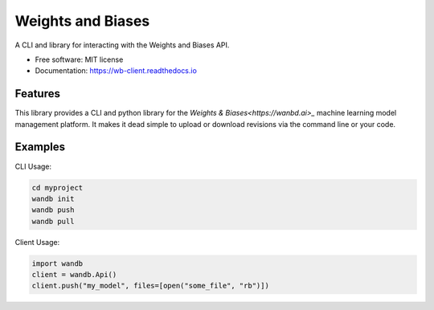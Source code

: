 ===============================
Weights and Biases
===============================

.. image:: https://circleci.com/gh/wandb/client.svg?style=svg
        :target: https://circleci.com/gh/wandb/client

.. image:: https://img.shields.io/pypi/v/wandb.svg
        :target: https://pypi.python.org/pypi/wandb

.. image:: https://readthedocs.org/projects/wb-client/badge/?version=latest
        :target: https://wb-client.readthedocs.io/en/latest/?badge=latest
        :alt: Documentation Status

.. image:: https://pyup.io/repos/github/wandb/client/shield.svg
        :target: https://pyup.io/repos/github/wandb/client/
        :alt: Updates

.. image:: https://coveralls.io/repos/github/wandb/client/badge.svg?branch=master
        :target: https://coveralls.io/github/wandb/client?branch=master


A CLI and library for interacting with the Weights and Biases API.

* Free software: MIT license
* Documentation: https://wb-client.readthedocs.io


Features
--------

This library provides a CLI and python library for the `Weights & Biases<https://wanbd.ai>_` machine learning model management platform.  It makes it dead simple to upload or download revisions via the command line or your code.


Examples
--------

CLI Usage:

.. code:: shell
     
        cd myproject
        wandb init
        wandb push
        wandb pull

Client Usage:

.. code:: python

        import wandb
        client = wandb.Api()
        client.push("my_model", files=[open("some_file", "rb")])
